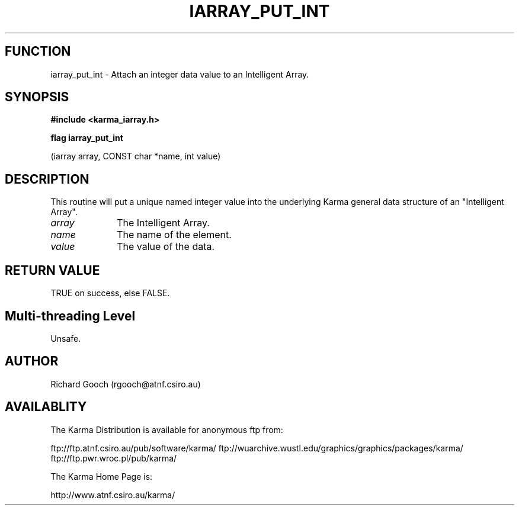 .TH IARRAY_PUT_INT 3 "14 Aug 2006" "Karma Distribution"
.SH FUNCTION
iarray_put_int \- Attach an integer data value to an Intelligent Array.
.SH SYNOPSIS
.B #include <karma_iarray.h>
.sp
.B flag iarray_put_int
.sp
(iarray array, CONST char *name, int value)
.SH DESCRIPTION
This routine will put a unique named integer value into the
underlying Karma general data structure of an "Intelligent Array".
.IP \fIarray\fP 1i
The Intelligent Array.
.IP \fIname\fP 1i
The name of the element.
.IP \fIvalue\fP 1i
The value of the data.
.SH RETURN VALUE
TRUE on success, else FALSE.
.SH Multi-threading Level
Unsafe.
.SH AUTHOR
Richard Gooch (rgooch@atnf.csiro.au)
.SH AVAILABLITY
The Karma Distribution is available for anonymous ftp from:

ftp://ftp.atnf.csiro.au/pub/software/karma/
ftp://wuarchive.wustl.edu/graphics/graphics/packages/karma/
ftp://ftp.pwr.wroc.pl/pub/karma/

The Karma Home Page is:

http://www.atnf.csiro.au/karma/
